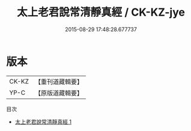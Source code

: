 #+TITLE: 太上老君說常清靜真經 / CK-KZ-jye

#+DATE: 2015-08-29 17:48:28.677737
* 版本
 |     CK-KZ|【重刊道藏輯要】|
 |      YP-C|【原版道藏輯要】|
目次
 - [[file:KR5i0008_001.txt][太上老君說常清靜真經 1]]
